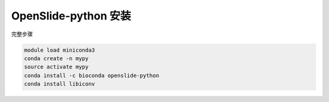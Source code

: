 .. _openslide-python:

OpenSlide-python 安装
========================

完整步骤

.. code:: bash

   module load miniconda3
   conda create -n mypy
   source activate mypy
   conda install -c bioconda openslide-python
   conda install libiconv
